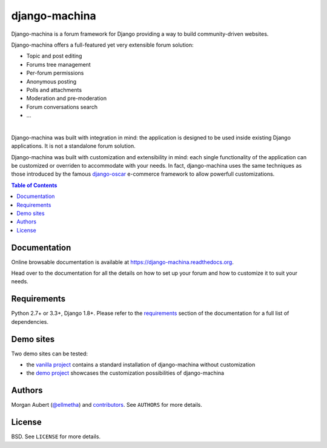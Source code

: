 django-machina
##############

.. image:: https://readthedocs.org/projects/django-machina/badge/?style=flat-square&version=stable
    :target: https://django-machina.readthedocs.org/en/stable/
    :alt: Documentation Status

.. image:: https://img.shields.io/pypi/l/django-machina.svg?style=flat-square
    :target: https://pypi.python.org/pypi/django-machina/
    :alt: License

.. image:: https://img.shields.io/pypi/v/django-machina.svg?style=flat-square
    :target: https://pypi.python.org/pypi/django-machina/
    :alt: Latest Version

.. image:: https://img.shields.io/travis/ellmetha/django-machina.svg?style=flat-square
    :target: https://travis-ci.org/ellmetha/django-machina
    :alt: Build status

.. image:: https://img.shields.io/codecov/c/github/ellmetha/django-machina.svg?style=flat-square
    :target: https://codecov.io/github/ellmetha/django-machina
    :alt: Codecov status

Django-machina is a forum framework for Django providing a way to build community-driven websites.

.. image:: https://github.com/ellmetha/django-machina/raw/master/docs/_images/banner.png
    :target: https://django-machina.readthedocs.org/en/stable/

Django-machina offers a full-featured yet very extensible forum solution:

* Topic and post editing
* Forums tree management
* Per-forum permissions
* Anonymous posting
* Polls and attachments
* Moderation and pre-moderation
* Forum conversations search
* ...

.. image:: https://raw.githubusercontent.com/ellmetha/django-machina/master/docs/_images/machina_forum_header.png
    :target: https://django-machina.readthedocs.org/

|

Django-machina was built with integration in mind: the application is designed to be used inside
existing Django applications. It is not a standalone forum solution.

Django-machina was built with customization and extensibility in mind: each single functionality
of the application can be customized or overriden to accommodate with your needs. In fact,
django-machina uses the same techniques as those introduced by the famous django-oscar_ e-commerce
framework to allow powerfull customizations.

.. _django-oscar: https://github.com/django-oscar/django-oscar

.. contents:: Table of Contents
    :local:

Documentation
=============

Online browsable documentation is available at https://django-machina.readthedocs.org.

Head over to the documentation for all the details on how to set up your forum and how to customize
it to suit your needs.

Requirements
============

Python 2.7+ or 3.3+, Django 1.8+. Please refer to the requirements_ section of the documentation for
a full list of dependencies.

.. _requirements: https://django-machina.readthedocs.org/en/latest/getting_started.html#requirements

Demo sites
==========

Two demo sites can be tested:

* the `vanilla project <https://vanilla.machina-forum.io/>`_ contains a standard installation of
  django-machina without customization
* the `demo project <https://demo.machina-forum.io/>`_ showcases the customization possibilities of
  django-machina

Authors
=======

Morgan Aubert (`@ellmetha <https://github.com/ellmetha>`_) and contributors_. See ``AUTHORS`` for
more details.

.. _contributors: https://github.com/ellmetha/django-machina/contributors

License
=======

BSD. See ``LICENSE`` for more details.

